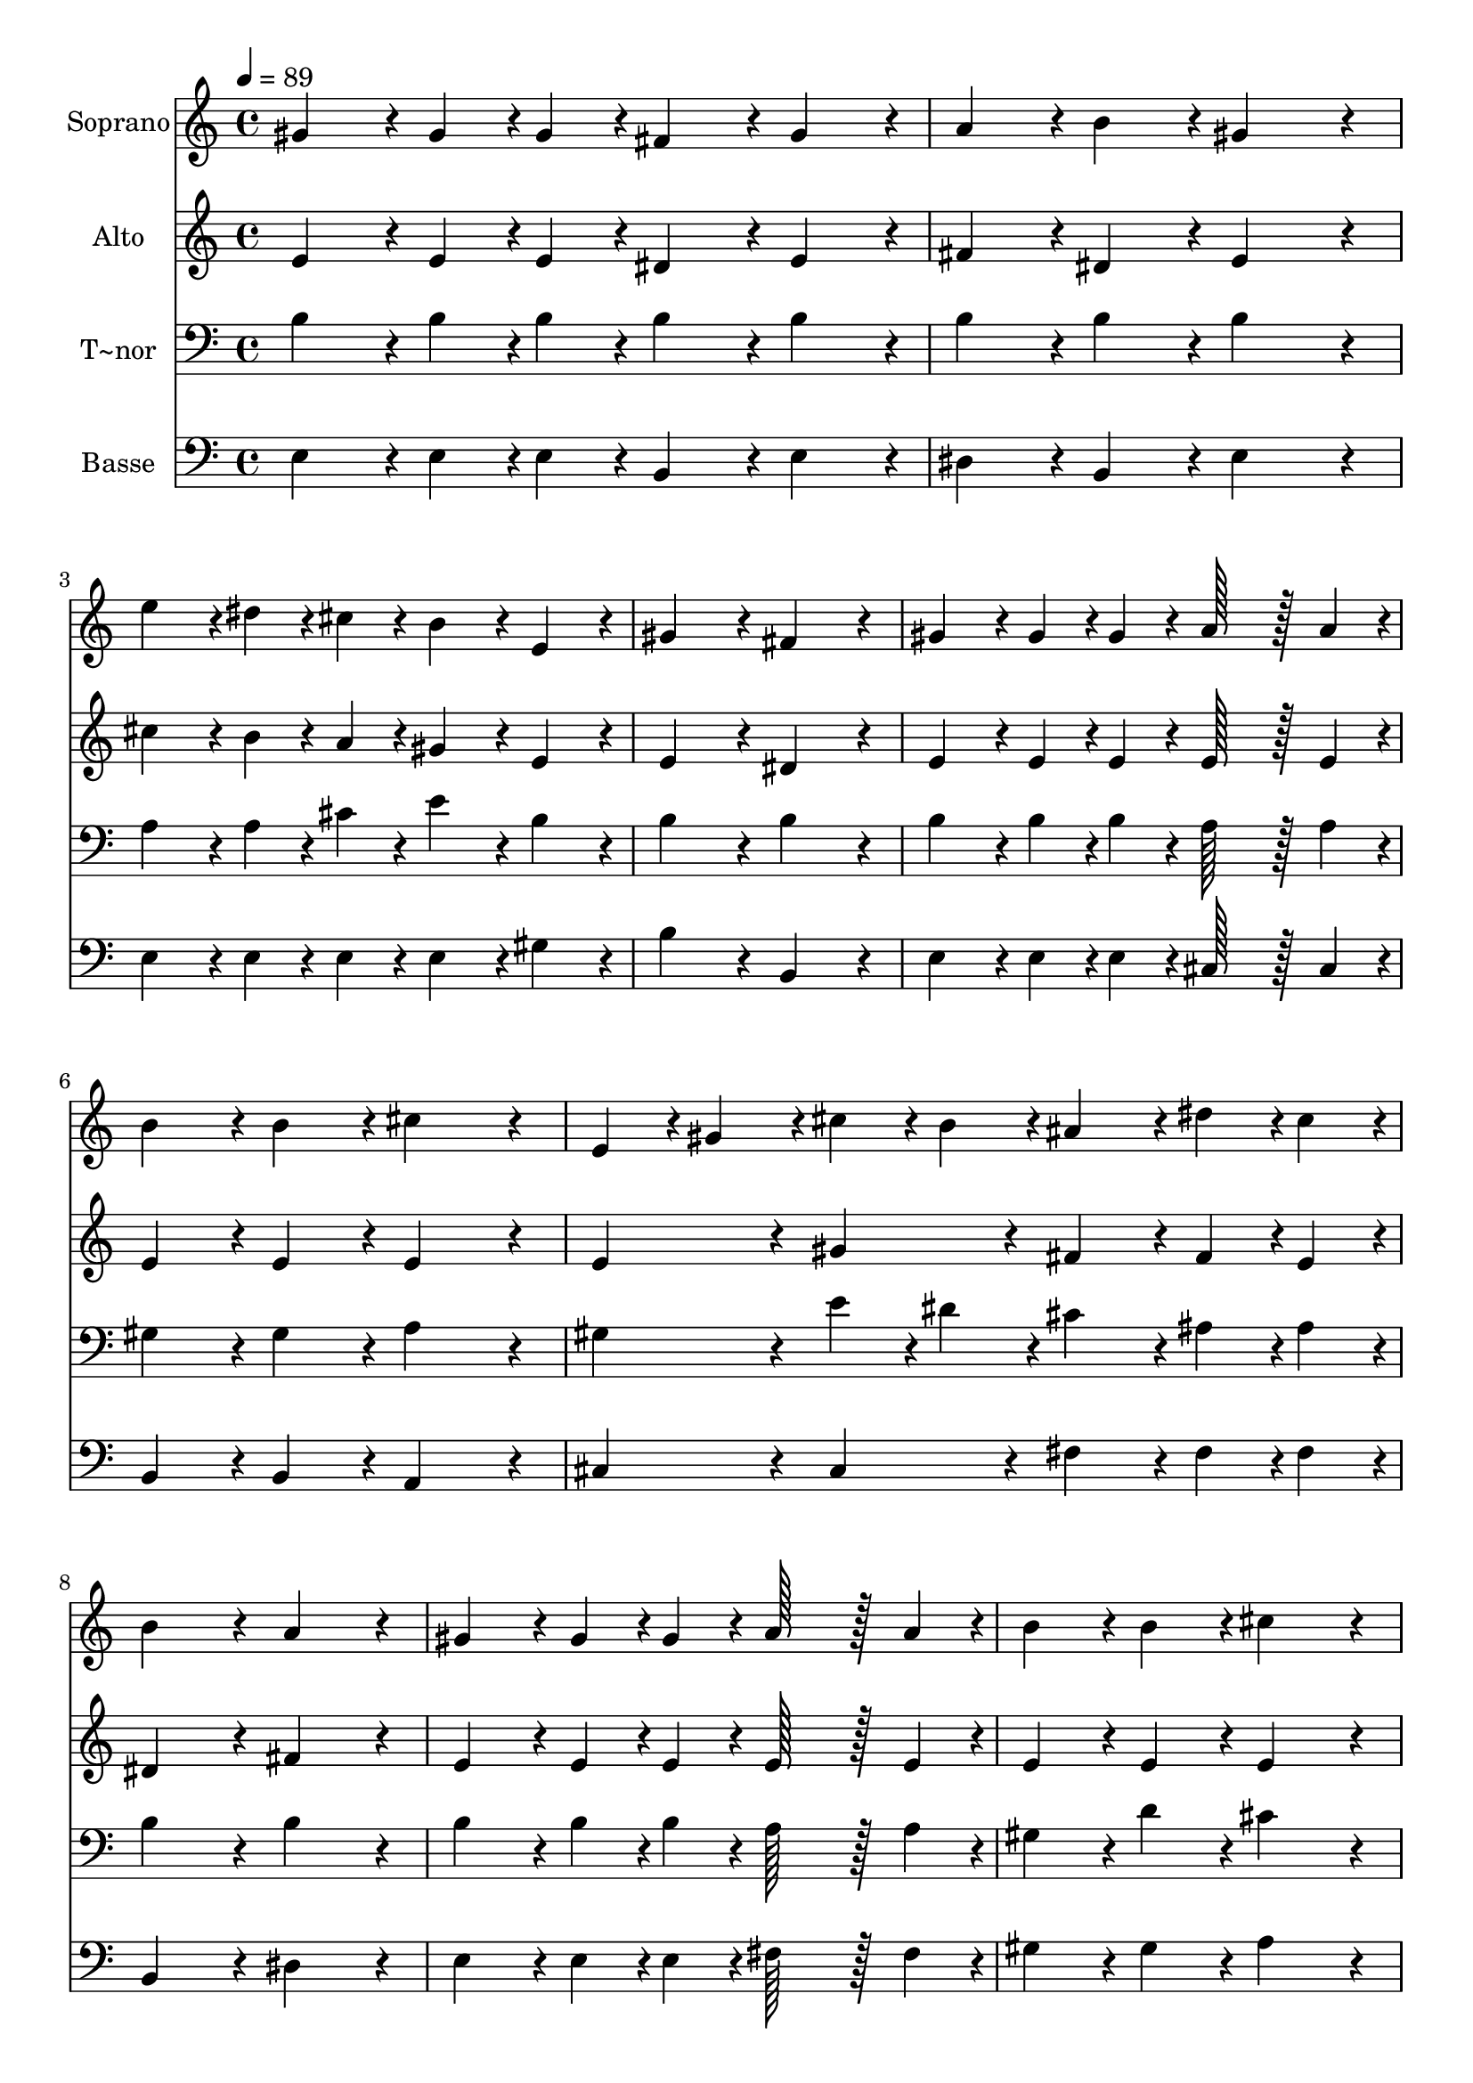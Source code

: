 % Lily was here -- automatically converted by c:/Program Files (x86)/LilyPond/usr/bin/midi2ly.py from output/383.mid
\version "2.14.0"

\layout {
  \context {
    \Voice
    \remove "Note_heads_engraver"
    \consists "Completion_heads_engraver"
    \remove "Rest_engraver"
    \consists "Completion_rest_engraver"
  }
}

trackAchannelA = {
  
  \time 4/4 
  
  \tempo 4 = 89 
  \skip 1*11 
  \time 6/4 
  
}

trackA = <<
  \context Voice = voiceA \trackAchannelA
>>


trackBchannelA = {
  
  \set Staff.instrumentName = "Soprano"
  
  \time 4/4 
  
  \tempo 4 = 89 
  \skip 1*11 
  \time 6/4 
  
}

trackBchannelB = \relative c {
  gis''4*86/96 r4*10/96 gis4*43/96 r4*5/96 gis4*43/96 r4*5/96 fis4*86/96 
  r4*10/96 gis4*86/96 r4*10/96 a4*86/96 r4*10/96 b4*86/96 r4*10/96 
  | % 2
  gis4*172/96 r4*20/96 e'4*86/96 r4*10/96 dis4*43/96 r4*5/96 cis4*43/96 
  r4*5/96 b4*86/96 r4*10/96 e,4*86/96 r4*10/96 
  | % 3
  gis4*172/96 r4*20/96 fis4*172/96 r4*20/96 gis4*86/96 r4*10/96 gis4*43/96 
  r4*5/96 gis4*43/96 r4*5/96 
  | % 4
  a128*43 r128*5 a4*43/96 r4*5/96 b4*86/96 r4*10/96 b4*86/96 
  r4*10/96 cis4*172/96 r4*20/96 
  | % 5
  e,4*43/96 r4*5/96 gis4*43/96 r4*5/96 cis4*43/96 r4*5/96 b4*43/96 
  r4*5/96 ais4*86/96 r4*10/96 dis4*43/96 r4*5/96 cis4*43/96 r4*5/96 b4*172/96 
  r4*20/96 
  | % 6
  a4*172/96 r4*20/96 gis4*86/96 r4*10/96 gis4*43/96 r4*5/96 gis4*43/96 
  r4*5/96 a128*43 r128*5 a4*43/96 r4*5/96 
  | % 7
  b4*86/96 r4*10/96 b4*86/96 r4*10/96 cis4*172/96 r4*20/96 e,4*43/96 
  r4*5/96 fis4*43/96 r4*5/96 gis4*43/96 r4*5/96 a4*43/96 r4*5/96 
  | % 8
  gis4*86/96 r4*10/96 b4*43/96 r4*5/96 e,4*43/96 r4*5/96 gis4*86/96 
  r4*10/96 fis4*86/96 r4*10/96 e4*172/96 
}

trackB = <<
  \context Voice = voiceA \trackBchannelA
  \context Voice = voiceB \trackBchannelB
>>


trackCchannelA = {
  
  \set Staff.instrumentName = "Alto"
  
  \time 4/4 
  
  \tempo 4 = 89 
  \skip 1*11 
  \time 6/4 
  
}

trackCchannelB = \relative c {
  e'4*86/96 r4*10/96 e4*43/96 r4*5/96 e4*43/96 r4*5/96 dis4*86/96 
  r4*10/96 e4*86/96 r4*10/96 fis4*86/96 r4*10/96 dis4*86/96 r4*10/96 
  | % 2
  e4*172/96 r4*20/96 cis'4*86/96 r4*10/96 b4*43/96 r4*5/96 a4*43/96 
  r4*5/96 gis4*86/96 r4*10/96 e4*86/96 r4*10/96 
  | % 3
  e4*172/96 r4*20/96 dis4*172/96 r4*20/96 e4*86/96 r4*10/96 e4*43/96 
  r4*5/96 e4*43/96 r4*5/96 
  | % 4
  e128*43 r128*5 e4*43/96 r4*5/96 e4*86/96 r4*10/96 e4*86/96 
  r4*10/96 e4*172/96 r4*20/96 
  | % 5
  e4*86/96 r4*10/96 gis4*86/96 r4*10/96 fis4*86/96 r4*10/96 fis4*43/96 
  r4*5/96 e4*43/96 r4*5/96 dis4*172/96 r4*20/96 
  | % 6
  fis4*172/96 r4*20/96 e4*86/96 r4*10/96 e4*43/96 r4*5/96 e4*43/96 
  r4*5/96 e128*43 r128*5 e4*43/96 r4*5/96 
  | % 7
  e4*86/96 r4*10/96 e4*86/96 r4*10/96 e4*172/96 r4*20/96 e4*86/96 
  r4*10/96 e4*86/96 r4*10/96 
  | % 8
  e4*86/96 r4*10/96 gis4*43/96 r4*5/96 e4*43/96 r4*5/96 dis4*172/96 
  r4*20/96 e4*172/96 
}

trackC = <<
  \context Voice = voiceA \trackCchannelA
  \context Voice = voiceB \trackCchannelB
>>


trackDchannelA = {
  
  \set Staff.instrumentName = "T~nor"
  
  \time 4/4 
  
  \tempo 4 = 89 
  \skip 1*11 
  \time 6/4 
  
}

trackDchannelB = \relative c {
  b'4*86/96 r4*10/96 b4*43/96 r4*5/96 b4*43/96 r4*5/96 b4*86/96 
  r4*10/96 b4*86/96 r4*10/96 b4*86/96 r4*10/96 b4*86/96 r4*10/96 
  | % 2
  b4*172/96 r4*20/96 a4*86/96 r4*10/96 a4*43/96 r4*5/96 cis4*43/96 
  r4*5/96 e4*86/96 r4*10/96 b4*86/96 r4*10/96 
  | % 3
  b4*172/96 r4*20/96 b4*172/96 r4*20/96 b4*86/96 r4*10/96 b4*43/96 
  r4*5/96 b4*43/96 r4*5/96 
  | % 4
  a128*43 r128*5 a4*43/96 r4*5/96 gis4*86/96 r4*10/96 gis4*86/96 
  r4*10/96 a4*172/96 r4*20/96 
  | % 5
  gis4*86/96 r4*10/96 e'4*43/96 r4*5/96 dis4*43/96 r4*5/96 cis4*86/96 
  r4*10/96 ais4*43/96 r4*5/96 ais4*43/96 r4*5/96 b4*172/96 r4*20/96 
  | % 6
  b4*172/96 r4*20/96 b4*86/96 r4*10/96 b4*43/96 r4*5/96 b4*43/96 
  r4*5/96 a128*43 r128*5 a4*43/96 r4*5/96 
  | % 7
  gis4*86/96 r4*10/96 d'4*86/96 r4*10/96 cis4*172/96 r4*20/96 gis4*43/96 
  r4*5/96 a4*43/96 r4*5/96 b4*43/96 r4*5/96 cis4*43/96 r4*5/96 
  | % 8
  b4*86/96 r4*10/96 b4*43/96 r4*5/96 gis4*43/96 r4*5/96 b4*86/96 
  r4*10/96 a4*86/96 r4*10/96 gis4*172/96 
}

trackD = <<

  \clef bass
  
  \context Voice = voiceA \trackDchannelA
  \context Voice = voiceB \trackDchannelB
>>


trackEchannelA = {
  
  \set Staff.instrumentName = "Basse"
  
  \time 4/4 
  
  \tempo 4 = 89 
  \skip 1*11 
  \time 6/4 
  
}

trackEchannelB = \relative c {
  e4*86/96 r4*10/96 e4*43/96 r4*5/96 e4*43/96 r4*5/96 b4*86/96 
  r4*10/96 e4*86/96 r4*10/96 dis4*86/96 r4*10/96 b4*86/96 r4*10/96 
  | % 2
  e4*172/96 r4*20/96 e4*86/96 r4*10/96 e4*43/96 r4*5/96 e4*43/96 
  r4*5/96 e4*86/96 r4*10/96 gis4*86/96 r4*10/96 
  | % 3
  b4*172/96 r4*20/96 b,4*172/96 r4*20/96 e4*86/96 r4*10/96 e4*43/96 
  r4*5/96 e4*43/96 r4*5/96 
  | % 4
  cis128*43 r128*5 cis4*43/96 r4*5/96 b4*86/96 r4*10/96 b4*86/96 
  r4*10/96 a4*172/96 r4*20/96 
  | % 5
  cis4*86/96 r4*10/96 cis4*86/96 r4*10/96 fis4*86/96 r4*10/96 fis4*43/96 
  r4*5/96 fis4*43/96 r4*5/96 b,4*172/96 r4*20/96 
  | % 6
  dis4*172/96 r4*20/96 e4*86/96 r4*10/96 e4*43/96 r4*5/96 e4*43/96 
  r4*5/96 fis128*43 r128*5 fis4*43/96 r4*5/96 
  | % 7
  gis4*86/96 r4*10/96 gis4*86/96 r4*10/96 a4*172/96 r4*20/96 cis,4*86/96 
  r4*10/96 a4*86/96 r4*10/96 
  | % 8
  b4*86/96 r4*10/96 b4*43/96 r4*5/96 b4*43/96 r4*5/96 b4*172/96 
  r4*20/96 e4*172/96 
}

trackE = <<

  \clef bass
  
  \context Voice = voiceA \trackEchannelA
  \context Voice = voiceB \trackEchannelB
>>


\score {
  <<
    \context Staff=trackB \trackA
    \context Staff=trackB \trackB
    \context Staff=trackC \trackA
    \context Staff=trackC \trackC
    \context Staff=trackD \trackA
    \context Staff=trackD \trackD
    \context Staff=trackE \trackA
    \context Staff=trackE \trackE
  >>
  \layout {}
  \midi {}
}
